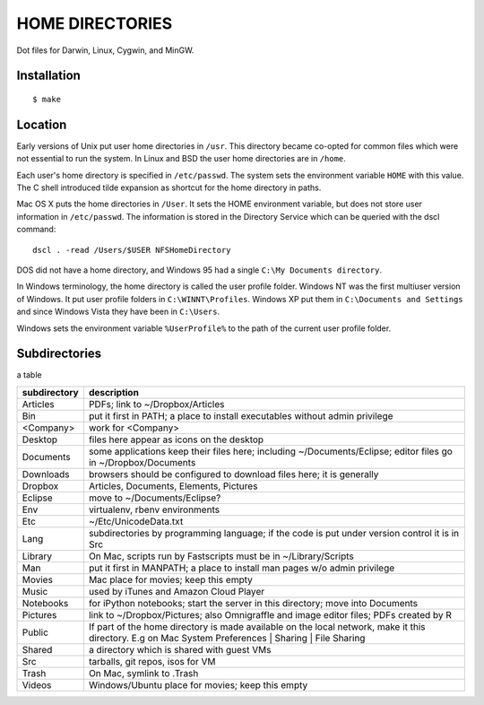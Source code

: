 ----------------
HOME DIRECTORIES
----------------

Dot files for Darwin, Linux, Cygwin, and MinGW.

Installation
------------

::

    $ make

Location
--------

Early versions of Unix put user home directories in ``/usr``. This directory became co-opted for common files which were not essential to run the system. In Linux and BSD the user home directories are in ``/home``.

Each user's home directory is specified in ``/etc/passwd``. The system sets the environment variable ``HOME`` with this value. The C shell introduced tilde expansion as shortcut for the home directory in paths.

Mac OS X puts the home directories in ``/User``. It sets the HOME environment variable, but does not store user information in ``/etc/passwd``. The information is stored in the Directory Service which can be queried with the dscl command:

::

    dscl . -read /Users/$USER NFSHomeDirectory

DOS did not have a home directory, and Windows 95 had a single ``C:\My Documents directory``.

In Windows terminology, the home directory is called the user profile folder. Windows NT was the first multiuser version of Windows. It put user profile folders in ``C:\WINNT\Profiles``. Windows XP put them in ``C:\Documents and Settings`` and since Windows Vista they have been in ``C:\Users``.

Windows sets the environment variable ``%UserProfile%`` to the path of the current user profile folder.

Subdirectories
--------------

a table

==============  =================================================================================
subdirectory    description
==============  =================================================================================
Articles        PDFs; link to ~/Dropbox/Articles
Bin             put it first in PATH; a place to install executables without admin privilege
<Company>       work for <Company>
Desktop         files here appear as icons on the desktop
Documents       some applications keep their files here; including ~/Documents/Eclipse;
                editor files go in ~/Dropbox/Documents
Downloads       browsers should be configured to download files here; it is generally
Dropbox         Articles, Documents, Elements, Pictures
Eclipse         move to ~/Documents/Eclipse?
Env             virtualenv, rbenv environments
Etc             ~/Etc/UnicodeData.txt
Lang            subdirectories by programming language; if the code is put under version
                control it is in Src
Library         On Mac, scripts run by Fastscripts must be in ~/Library/Scripts
Man             put it first in MANPATH; a place to install man pages w/o admin privilege
Movies          Mac place for movies; keep this empty
Music           used by iTunes and Amazon Cloud Player
Notebooks       for iPython notebooks; start the server in this directory; move into Documents
Pictures        link to ~/Dropbox/Pictures; also Omnigraffle and image editor files;
                PDFs created by R
Public          If part of the home directory is made available on the local network,
                make it this directory. E.g on Mac
                System Preferences | Sharing | File Sharing
Shared          a directory which is shared with guest VMs
Src             tarballs, git repos, isos for VM
Trash           On Mac, symlink to .Trash
Videos          Windows/Ubuntu place for movies; keep this empty
==============  =================================================================================
